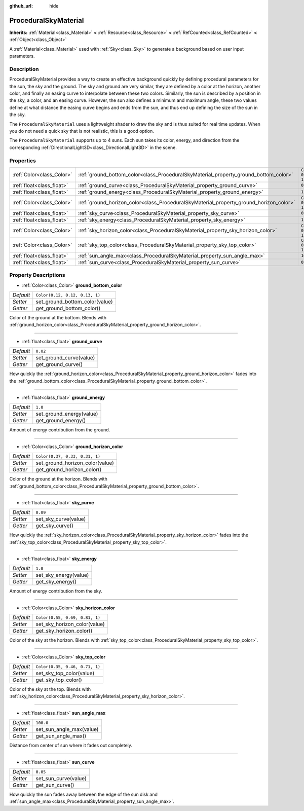 :github_url: hide

.. Generated automatically by doc/tools/makerst.py in Godot's source tree.
.. DO NOT EDIT THIS FILE, but the ProceduralSkyMaterial.xml source instead.
.. The source is found in doc/classes or modules/<name>/doc_classes.

.. _class_ProceduralSkyMaterial:

ProceduralSkyMaterial
=====================

**Inherits:** :ref:`Material<class_Material>` **<** :ref:`Resource<class_Resource>` **<** :ref:`RefCounted<class_RefCounted>` **<** :ref:`Object<class_Object>`

A :ref:`Material<class_Material>` used with :ref:`Sky<class_Sky>` to generate a background based on user input parameters.

Description
-----------

ProceduralSkyMaterial provides a way to create an effective background quickly by defining procedural parameters for the sun, the sky and the ground. The sky and ground are very similar, they are defined by a color at the horizon, another color, and finally an easing curve to interpolate between these two colors. Similarly, the sun is described by a position in the sky, a color, and an easing curve. However, the sun also defines a minimum and maximum angle, these two values define at what distance the easing curve begins and ends from the sun, and thus end up defining the size of the sun in the sky.

The ``ProceduralSkyMaterial`` uses a lightweight shader to draw the sky and is thus suited for real time updates. When you do not need a quick sky that is not realistic, this is a good option.

The ``ProceduralSkyMaterial`` supports up to 4 suns. Each sun takes its color, energy, and direction from the corresponding :ref:`DirectionalLight3D<class_DirectionalLight3D>` in the scene.

Properties
----------

+---------------------------+----------------------------------------------------------------------------------------+--------------------------------+
| :ref:`Color<class_Color>` | :ref:`ground_bottom_color<class_ProceduralSkyMaterial_property_ground_bottom_color>`   | ``Color(0.12, 0.12, 0.13, 1)`` |
+---------------------------+----------------------------------------------------------------------------------------+--------------------------------+
| :ref:`float<class_float>` | :ref:`ground_curve<class_ProceduralSkyMaterial_property_ground_curve>`                 | ``0.02``                       |
+---------------------------+----------------------------------------------------------------------------------------+--------------------------------+
| :ref:`float<class_float>` | :ref:`ground_energy<class_ProceduralSkyMaterial_property_ground_energy>`               | ``1.0``                        |
+---------------------------+----------------------------------------------------------------------------------------+--------------------------------+
| :ref:`Color<class_Color>` | :ref:`ground_horizon_color<class_ProceduralSkyMaterial_property_ground_horizon_color>` | ``Color(0.37, 0.33, 0.31, 1)`` |
+---------------------------+----------------------------------------------------------------------------------------+--------------------------------+
| :ref:`float<class_float>` | :ref:`sky_curve<class_ProceduralSkyMaterial_property_sky_curve>`                       | ``0.09``                       |
+---------------------------+----------------------------------------------------------------------------------------+--------------------------------+
| :ref:`float<class_float>` | :ref:`sky_energy<class_ProceduralSkyMaterial_property_sky_energy>`                     | ``1.0``                        |
+---------------------------+----------------------------------------------------------------------------------------+--------------------------------+
| :ref:`Color<class_Color>` | :ref:`sky_horizon_color<class_ProceduralSkyMaterial_property_sky_horizon_color>`       | ``Color(0.55, 0.69, 0.81, 1)`` |
+---------------------------+----------------------------------------------------------------------------------------+--------------------------------+
| :ref:`Color<class_Color>` | :ref:`sky_top_color<class_ProceduralSkyMaterial_property_sky_top_color>`               | ``Color(0.35, 0.46, 0.71, 1)`` |
+---------------------------+----------------------------------------------------------------------------------------+--------------------------------+
| :ref:`float<class_float>` | :ref:`sun_angle_max<class_ProceduralSkyMaterial_property_sun_angle_max>`               | ``100.0``                      |
+---------------------------+----------------------------------------------------------------------------------------+--------------------------------+
| :ref:`float<class_float>` | :ref:`sun_curve<class_ProceduralSkyMaterial_property_sun_curve>`                       | ``0.05``                       |
+---------------------------+----------------------------------------------------------------------------------------+--------------------------------+

Property Descriptions
---------------------

.. _class_ProceduralSkyMaterial_property_ground_bottom_color:

- :ref:`Color<class_Color>` **ground_bottom_color**

+-----------+--------------------------------+
| *Default* | ``Color(0.12, 0.12, 0.13, 1)`` |
+-----------+--------------------------------+
| *Setter*  | set_ground_bottom_color(value) |
+-----------+--------------------------------+
| *Getter*  | get_ground_bottom_color()      |
+-----------+--------------------------------+

Color of the ground at the bottom. Blends with :ref:`ground_horizon_color<class_ProceduralSkyMaterial_property_ground_horizon_color>`.

----

.. _class_ProceduralSkyMaterial_property_ground_curve:

- :ref:`float<class_float>` **ground_curve**

+-----------+-------------------------+
| *Default* | ``0.02``                |
+-----------+-------------------------+
| *Setter*  | set_ground_curve(value) |
+-----------+-------------------------+
| *Getter*  | get_ground_curve()      |
+-----------+-------------------------+

How quickly the :ref:`ground_horizon_color<class_ProceduralSkyMaterial_property_ground_horizon_color>` fades into the :ref:`ground_bottom_color<class_ProceduralSkyMaterial_property_ground_bottom_color>`.

----

.. _class_ProceduralSkyMaterial_property_ground_energy:

- :ref:`float<class_float>` **ground_energy**

+-----------+--------------------------+
| *Default* | ``1.0``                  |
+-----------+--------------------------+
| *Setter*  | set_ground_energy(value) |
+-----------+--------------------------+
| *Getter*  | get_ground_energy()      |
+-----------+--------------------------+

Amount of energy contribution from the ground.

----

.. _class_ProceduralSkyMaterial_property_ground_horizon_color:

- :ref:`Color<class_Color>` **ground_horizon_color**

+-----------+---------------------------------+
| *Default* | ``Color(0.37, 0.33, 0.31, 1)``  |
+-----------+---------------------------------+
| *Setter*  | set_ground_horizon_color(value) |
+-----------+---------------------------------+
| *Getter*  | get_ground_horizon_color()      |
+-----------+---------------------------------+

Color of the ground at the horizon. Blends with :ref:`ground_bottom_color<class_ProceduralSkyMaterial_property_ground_bottom_color>`.

----

.. _class_ProceduralSkyMaterial_property_sky_curve:

- :ref:`float<class_float>` **sky_curve**

+-----------+----------------------+
| *Default* | ``0.09``             |
+-----------+----------------------+
| *Setter*  | set_sky_curve(value) |
+-----------+----------------------+
| *Getter*  | get_sky_curve()      |
+-----------+----------------------+

How quickly the :ref:`sky_horizon_color<class_ProceduralSkyMaterial_property_sky_horizon_color>` fades into the :ref:`sky_top_color<class_ProceduralSkyMaterial_property_sky_top_color>`.

----

.. _class_ProceduralSkyMaterial_property_sky_energy:

- :ref:`float<class_float>` **sky_energy**

+-----------+-----------------------+
| *Default* | ``1.0``               |
+-----------+-----------------------+
| *Setter*  | set_sky_energy(value) |
+-----------+-----------------------+
| *Getter*  | get_sky_energy()      |
+-----------+-----------------------+

Amount of energy contribution from the sky.

----

.. _class_ProceduralSkyMaterial_property_sky_horizon_color:

- :ref:`Color<class_Color>` **sky_horizon_color**

+-----------+--------------------------------+
| *Default* | ``Color(0.55, 0.69, 0.81, 1)`` |
+-----------+--------------------------------+
| *Setter*  | set_sky_horizon_color(value)   |
+-----------+--------------------------------+
| *Getter*  | get_sky_horizon_color()        |
+-----------+--------------------------------+

Color of the sky at the horizon. Blends with :ref:`sky_top_color<class_ProceduralSkyMaterial_property_sky_top_color>`.

----

.. _class_ProceduralSkyMaterial_property_sky_top_color:

- :ref:`Color<class_Color>` **sky_top_color**

+-----------+--------------------------------+
| *Default* | ``Color(0.35, 0.46, 0.71, 1)`` |
+-----------+--------------------------------+
| *Setter*  | set_sky_top_color(value)       |
+-----------+--------------------------------+
| *Getter*  | get_sky_top_color()            |
+-----------+--------------------------------+

Color of the sky at the top. Blends with :ref:`sky_horizon_color<class_ProceduralSkyMaterial_property_sky_horizon_color>`.

----

.. _class_ProceduralSkyMaterial_property_sun_angle_max:

- :ref:`float<class_float>` **sun_angle_max**

+-----------+--------------------------+
| *Default* | ``100.0``                |
+-----------+--------------------------+
| *Setter*  | set_sun_angle_max(value) |
+-----------+--------------------------+
| *Getter*  | get_sun_angle_max()      |
+-----------+--------------------------+

Distance from center of sun where it fades out completely.

----

.. _class_ProceduralSkyMaterial_property_sun_curve:

- :ref:`float<class_float>` **sun_curve**

+-----------+----------------------+
| *Default* | ``0.05``             |
+-----------+----------------------+
| *Setter*  | set_sun_curve(value) |
+-----------+----------------------+
| *Getter*  | get_sun_curve()      |
+-----------+----------------------+

How quickly the sun fades away between the edge of the sun disk and :ref:`sun_angle_max<class_ProceduralSkyMaterial_property_sun_angle_max>`.

.. |virtual| replace:: :abbr:`virtual (This method should typically be overridden by the user to have any effect.)`
.. |const| replace:: :abbr:`const (This method has no side effects. It doesn't modify any of the instance's member variables.)`
.. |vararg| replace:: :abbr:`vararg (This method accepts any number of arguments after the ones described here.)`
.. |constructor| replace:: :abbr:`constructor (This method is used to construct a type.)`
.. |operator| replace:: :abbr:`operator (This method describes a valid operator to use with this type as left-hand operand.)`
